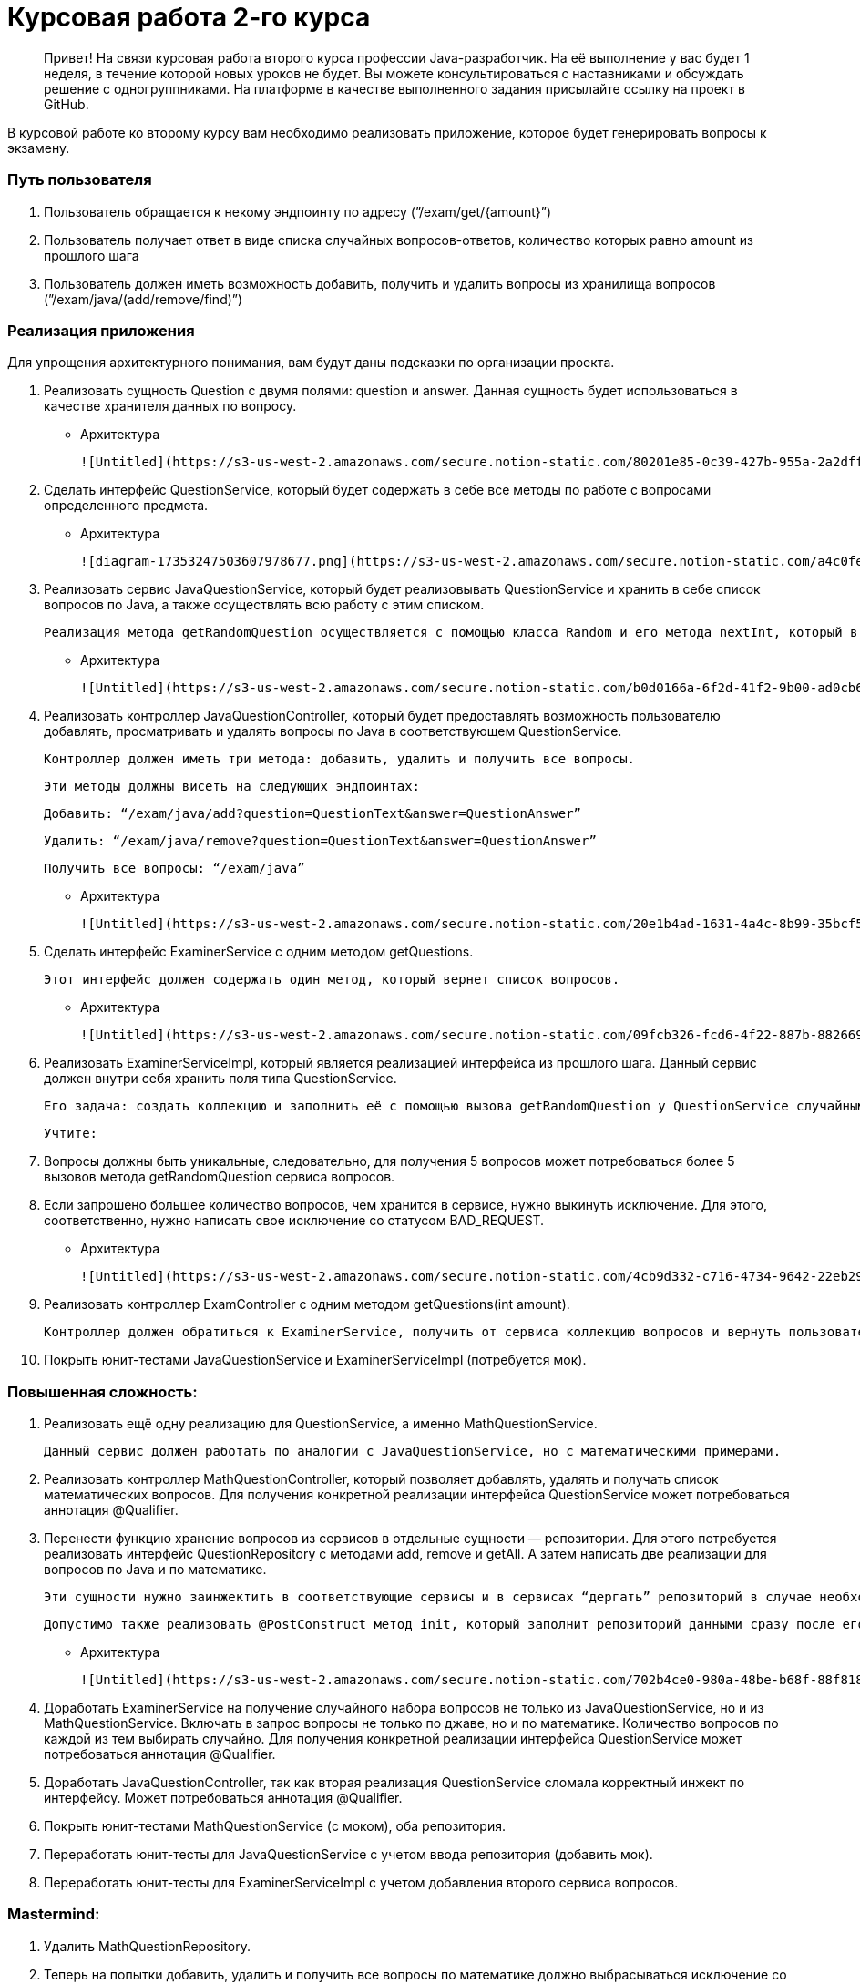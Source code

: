 # Курсовая работа 2-го курса

> Привет!
На связи курсовая работа второго курса профессии Java-разработчик.
На её выполнение у вас будет 1 неделя, в течение которой новых уроков не будет.
Вы можете консультироваться с наставниками и обсуждать решение с одногруппниками.
На платформе в качестве выполненного задания присылайте ссылку на проект в GitHub.
>

В курсовой работе ко второму курсу вам необходимо реализовать приложение, которое будет генерировать вопросы к экзамену.

### Путь пользователя

1. Пользователь обращается к некому эндпоинту по адресу (”/exam/get/{amount}”)
2. Пользователь получает ответ в виде списка случайных вопросов-ответов, количество которых равно amount из прошлого шага
3. Пользователь должен иметь возможность добавить, получить и удалить вопросы из хранилища вопросов (”/exam/java/(add/remove/find)”)

### Реализация приложения

Для упрощения архитектурного понимания, вам будут даны подсказки по организации проекта.

1. Реализовать сущность Question с двумя полями: question и answer. Данная сущность будет использоваться в качестве хранителя данных по вопросу.
- Архитектура

        ![Untitled](https://s3-us-west-2.amazonaws.com/secure.notion-static.com/80201e85-0c39-427b-955a-2a2dffa930b0/Untitled.png)

2. Сделать интерфейс QuestionService, который будет содержать в себе все методы по работе с вопросами определенного предмета.
- Архитектура

        ![diagram-17353247503607978677.png](https://s3-us-west-2.amazonaws.com/secure.notion-static.com/a4c0fece-02d6-41f3-bf07-24da115beee9/diagram-17353247503607978677.png)

3. Реализовать сервис JavaQuestionService, который будет реализовывать QuestionService и хранить в себе список вопросов по Java, а также осуществлять всю работу с этим списком.

    Реализация метода getRandomQuestion осуществляется с помощью класса Random и его метода nextInt, который в качестве параметра принимает максимальное число, а затем возвращает вам результат в виде случайного числа от 0 до максимального числа из параметров (не включительно).

- Архитектура

        ![Untitled](https://s3-us-west-2.amazonaws.com/secure.notion-static.com/b0d0166a-6f2d-41f2-9b00-ad0cb675ea11/Untitled.png)

4. Реализовать контроллер JavaQuestionController, который будет предоставлять возможность пользователю добавлять, просматривать и удалять вопросы по Java в соответствующем QuestionService.

    Контроллер должен иметь три метода: добавить, удалить и получить все вопросы.

    Эти методы должны висеть на следующих эндпоинтах:

    Добавить: “/exam/java/add?question=QuestionText&answer=QuestionAnswer”

    Удалить: “/exam/java/remove?question=QuestionText&answer=QuestionAnswer”

    Получить все вопросы: “/exam/java”

- Архитектура

        ![Untitled](https://s3-us-west-2.amazonaws.com/secure.notion-static.com/20e1b4ad-1631-4a4c-8b99-35bcf5c0d247/Untitled.png)

5. Сделать интерфейс ExaminerService с одним методом getQuestions.

    Этот интерфейс должен содержать один метод, который вернет список вопросов.

- Архитектура

        ![Untitled](https://s3-us-west-2.amazonaws.com/secure.notion-static.com/09fcb326-fcd6-4f22-887b-88266928110d/Untitled.png)

6. Реализовать ExaminerServiceImpl, который является реализацией интерфейса из прошлого шага. Данный сервис должен внутри себя хранить поля типа QuestionService.

    Его задача: создать коллекцию и заполнить её с помощью вызова getRandomQuestion у QuestionService случайными вопросами.

    Учтите:

1.  Вопросы должны быть уникальные, следовательно, для получения 5 вопросов может потребоваться более 5 вызовов метода getRandomQuestion сервиса вопросов.
2. Если запрошено большее количество вопросов, чем хранится в сервисе, нужно выкинуть исключение. Для этого, соответственно, нужно написать свое исключение со статусом BAD_REQUEST.
- Архитектура

        ![Untitled](https://s3-us-west-2.amazonaws.com/secure.notion-static.com/4cb9d332-c716-4734-9642-22eb2969ea17/Untitled.png)

7. Реализовать контроллер ExamController с одним методом getQuestions(int amount).

    Контроллер должен обратиться к ExaminerService, получить от сервиса коллекцию вопросов и вернуть пользователю.

8. Покрыть юнит-тестами JavaQuestionService и ExaminerServiceImpl (потребуется мок).

### Повышенная сложность:

1. Реализовать ещё одну реализацию для QuestionService, а именно MathQuestionService.

    Данный сервис должен работать по аналогии с JavaQuestionService, но с математическими примерами.

2. Реализовать контроллер MathQuestionController, который позволяет добавлять, удалять и получать список математических вопросов. Для получения конкретной реализации интерфейса QuestionService может потребоваться аннотация @Qualifier.
3. Перенести функцию хранение вопросов из сервисов в отдельные сущности — репозитории. Для этого потребуется реализовать интерфейс QuestionRepository с методами add, remove и getAll. А затем написать две реализации для вопросов по Java и по математике.

    Эти сущности нужно заинжектить в соответствующие сервисы и в сервисах “дергать” репозиторий в случае необходимости добавления, удаления и получения вопросов.

    Допустимо также реализовать @PostConstruct метод init, который заполнит репозиторий данными сразу после его создания Spring.

- Архитектура

        ![Untitled](https://s3-us-west-2.amazonaws.com/secure.notion-static.com/702b4ce0-980a-48be-b68f-88f8180e0f74/Untitled.png)

4. Доработать ExaminerService на получение случайного набора вопросов не только из JavaQuestionService, но и из MathQuestionService. Включать в запрос вопросы не только по джаве, но и по математике. Количество вопросов по каждой из тем выбирать случайно. Для получения конкретной реализации интерфейса QuestionService может потребоваться аннотация @Qualifier.
5. Доработать JavaQuestionController, так как вторая реализация QuestionService сломала корректный инжект по интерфейсу. Может потребоваться аннотация @Qualifier.
6. Покрыть юнит-тестами MathQuestionService (с моком), оба репозитория.
7. Переработать юнит-тесты для JavaQuestionService с учетом ввода репозитория (добавить мок).
8. Переработать юнит-тесты для ExaminerServiceImpl с учетом добавления второго сервиса вопросов.

### Mastermind:

1. Удалить MathQuestionRepository.
2. Теперь на попытки добавить, удалить и получить все вопросы по математике должно выбрасываться исключение со статусом 405 Method Not Allowed
3. Добавить в метод getRandomQuestion сервиса MathQuestionService генерацию вопросов по математике “на лету”. Это возможно с помощью уже упомянутого ранее класса Random.
4. Избавиться от полей для каждого сервиса вопросов в ExaminerServiceImpl. Собрать их в коллекцию. Переработать способ сборки коллекции вопросов с учетом этого изменения.

- **Критерии оценки курсовой** (только базовый обязательный уровень):
- Использованы все методы, указанные в архитектуре
- В написании кода используется правильное форматирование
- DI создан с использованием конструктора
- Юнит-тестами покрыты JavaQuestionService и ExaminerServiceImpl
- Метод getRandomQuestion не обязательно покрыт юнит-тестами
- В коллекциях нет двух вопросов, у которых вопрос-ответ имеет одинаковое значение (поля q и a имеют одинаковое значение)
- Будет плюсом: в коллекциях указаны только уникальные вопросы